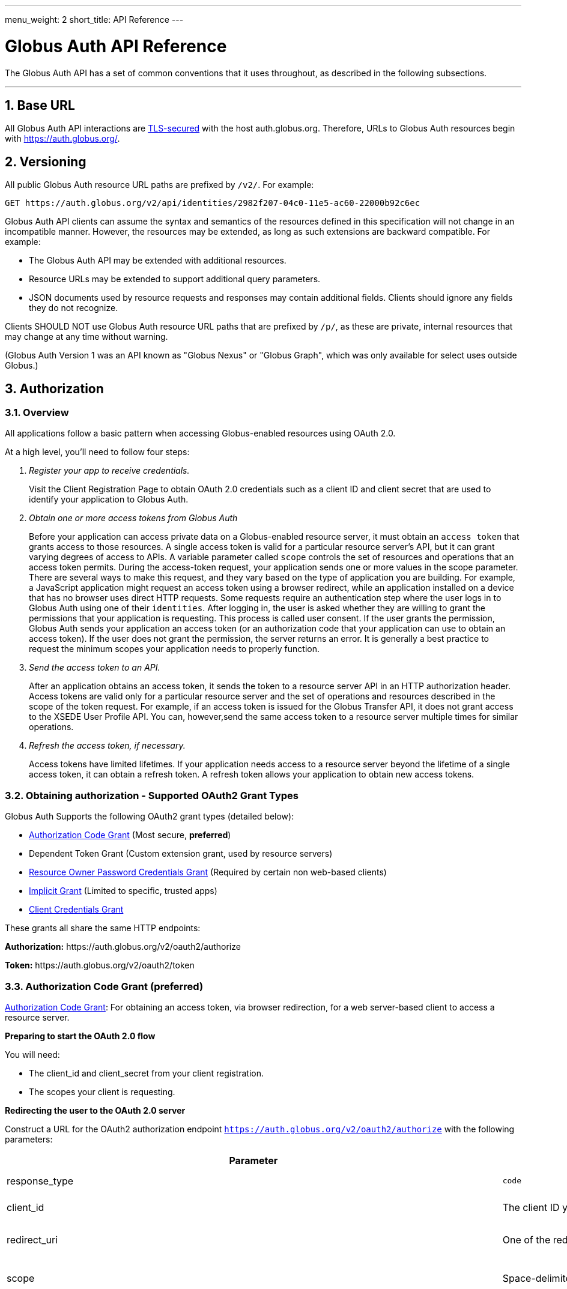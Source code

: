 ---
menu_weight: 2
short_title: API Reference
---

= Globus Auth API Reference
:toc:
:numbered:
:toc-placement: manual

The Globus Auth API has a set of common conventions that it uses
throughout, as described in the following subsections.

'''
toc::[]

== Base URL

All Globus Auth API interactions are
link:https://tools.ietf.org/html/rfc6749#section-1.6[TLS-secured] with the host auth.globus.org.
Therefore, URLs to Globus Auth resources begin with https://auth.globus.org/.

== Versioning

All public Globus Auth resource URL paths are prefixed by `/v2/`. For
example:

    GET https://auth.globus.org/v2/api/identities/2982f207-04c0-11e5-ac60-22000b92c6ec

Globus Auth API clients can assume the syntax and semantics of the
resources defined in this specification will not change in an
incompatible manner. However, the resources may be extended, as long as
such extensions are backward compatible. For example:

* The Globus Auth API may be extended with additional resources.
* Resource URLs may be extended to support additional query parameters.
* JSON documents used by resource requests and responses may contain
additional fields. Clients should ignore any fields they do not
recognize.

Clients SHOULD NOT use Globus Auth resource URL paths that are prefixed by
`/p/`, as these are private, internal resources that may change at any
time without warning.

(Globus Auth Version 1 was an API known as "Globus Nexus" or "Globus
Graph", which was only available for select uses outside Globus.)

== Authorization

=== Overview

All applications follow a basic pattern when accessing Globus-enabled resources
using OAuth 2.0.

At a high level, you'll need to follow four steps:

[qanda]
Register your app to receive credentials.::

Visit the Client Registration Page to obtain OAuth 2.0 credentials such as a client ID and client secret that are used to identify your application to
Globus Auth.

Obtain one or more access tokens from Globus Auth::

Before your application can access private data on a Globus-enabled resource
server, it must obtain an `access token` that grants access to those resources. A
single access token is valid for a particular resource server's API, but it
can grant varying degrees of access to  APIs. A variable parameter called
`scope` controls the set of resources and operations that an access token
permits. During the access-token request, your
application sends one or more values in the scope parameter.  There are
several ways to make this request, and they vary based on the type of
application you are building. For example, a JavaScript application might
request an access token using a browser redirect, while an
application installed on a device that has no browser uses direct HTTP requests.
Some requests require an authentication step where the user logs in to Globus
Auth using one of their `identities`. After logging in, the user is asked whether they
are willing to grant the permissions that your application is requesting. This
process is called user consent.  If the user grants the permission, Globus Auth
sends your application an access token (or an
authorization code that your application can use to obtain an access token).
If the user does not grant the permission, the server returns an error.  It is
generally a best practice to request the minimum scopes your application needs
to properly function.

Send the access token to an API.::

After an application obtains an access token, it sends the token to a
resource server API in an HTTP authorization header. Access tokens are
valid only for a particular resource server and the set of operations and
resources described in the scope of the token request. For example, if an access
token is issued for the Globus Transfer API, it does not grant access to the
XSEDE User Profile API. You can, however,send the same access token to a
resource server multiple times for similar operations.

Refresh the access token, if necessary.::

Access tokens have limited lifetimes. If your application needs access to a
resource server beyond the lifetime of a single access token, it can obtain a
refresh token. A refresh token allows your application to obtain new access
tokens.

=== Obtaining authorization - Supported OAuth2 Grant Types

Globus Auth Supports the following OAuth2 grant types (detailed below):

* link:https://tools.ietf.org/html/rfc6749#section-4.1[Authorization Code Grant] (Most secure, **preferred**)
* Dependent Token Grant (Custom extension grant, used by resource servers)
* link:https://tools.ietf.org/html/rfc6749#section-4.3[Resource Owner Password Credentials Grant] (Required by certain non web-based clients)
* link:https://tools.ietf.org/html/rfc6749#section-4.2[Implicit Grant] (Limited to specific, trusted apps)
* link:https://tools.ietf.org/html/rfc6749#section-4.4[Client Credentials Grant]

These grants all share the same HTTP endpoints:

**Authorization:** +++https://auth.globus.org/v2/oauth2/authorize+++

**Token:** +++https://auth.globus.org/v2/oauth2/token+++

=== Authorization Code Grant (preferred)

link:https://tools.ietf.org/html/rfc6749#section-4.1[Authorization Code Grant]: For obtaining an access token, via
browser redirection, for a web server-based client to access a resource server.

**Preparing to start the OAuth 2.0 flow**

You will need:

- The client_id and client_secret from your client registration.

- The scopes your client is requesting.

**Redirecting the user to the OAuth 2.0 server**

Construct a URL for the OAuth2 authorization endpoint `https://auth.globus.org/v2/oauth2/authorize` with the following parameters:

[options="header"]
|==================
|Parameter |Values |Description
|response_type| `code`| Determines whether Globus Auth returns an authorization code. For the authorization code grant, this value is always `code`
|client_id| The client ID you obtained when registering your client.| Identifies the client that is making the request.
The value passed in this parameter must exactly match the value issued for your client on  registration.
|redirect_uri| One of the redirect_uri values you registered for your client.| Determines where the response is sent.
The value of this parameter must exactly match one of the values listed for this client in the registration system. (including the http or https scheme, case, and trailing '/').
|scope| Space-delimited set of permissions that the application requests.| Identifies the access that your application is requesting.
The values passed in this parameter inform the consent screen that is shown to the user and the number of access tokens returned.
|state| Any string| Provides any state that might be useful to your application upon receipt of the response.
Whatever value you send here will be returned to your application unmodified. To mitigate against cross-site request forgery (CSRF), it
is strongly recommended to include an anti-forgery token in the state, and confirm it in the response. link:http://www.thread-safe.com/2014/05/the-correct-use-of-state-parameter-in.html[See here] for further suggestions on how to use the state parameter.
|access_type| online or offline| Indicates whether your application needs to access resources when the user is not present at the browser.
If access_type is offline, your application will be issued a refresh token along with the access token the first time it exchanges an authorization code for a token.
|===================

An example URL is shown below, with line breaks and spaces for readability.

 https://auth.globus.org/v2/oauth2/authorize?
  scope=urn%3Aglobus%3Aauth%3Ascope%3Aauth.globus.org%3Aview_identities+openid+email+profile&
  state=security_token%3D138r5719ru3e1%26url%3Dhttps://oa2cb.example.com/myHome&
  redirect_uri=https%3A%2F%2Foauth2-login-demo.example.com%2Fcallback&
  response_type=code&
  client_id=d430e6c8-b06f-4446-a060-2b6b2bc3e54a

After you create the request URL, redirect the user to it.

**Handling the OAuth 2.0 server response**

The OAuth 2.0 server responds to your application's access request by redirecting the user's browser
to the `redirect_uri` specified in the request.

If the user approves the access request, then the response contains an authorization code.
If the user does not approve the request, the response contains an error message.
All responses are returned to your application on the query string, as shown below:

An error response:

`https://oauth2-login-demo.example.com/callback?error=access_denied`

A successful authorization code response:

`https://oauth2-login-demo.example.com/callback?code=P7q7W91a-oMsCeLvIaQm6bTrgtp7`

IMPORTANT: If your response endpoint renders an HTML page, any resources on that page will be able to see the authorization
code in the URL. Scripts can read the URL directly, and all resources may be sent the URL in the Referer HTTP header.
Carefully consider if you want to send authorization credentials to all resources on that page (especially
third-party scripts such as social plugins and analytics). To avoid this issue, we recommend that the server
first handle the request, then redirect to another URL that doesn't include the response parameters.

After the web server receives the authorization code, it can exchange the authorization code for one or more access tokens.

To exchange an authorization code for an access token, POST to the `https://auth.globus.org/v2/oauth2/token` endpoint, with
an Authorization header containing an HTTP Basic Auth header for your client_id and client_secret, and including the
following field:

[options="header"]
|============
|Field | Description
|code | The authorization code returned from the previous authorization request.
|redirect_uri | The same value you sent in the previous authorization request.
|grant_type | As defined in the OAuth 2.0 specification, this field must contain a value of `authorization_code`.
|=============

The actual request might look like the following:

    POST /v2/oauth2/token HTTP/1.1
    Host: auth.globus.org
    Content-Type: application/x-www-form-urlencoded
    Authorization: Basic NDFjYTIwM2QtNzcwMy00NDYxLWFiNGItNjVhNjA0YjE2NjE5OjxDTElFTlRfU0VDUkVUPg==

    code=P7q7W91a-oMsCeLvIaQm6bTrgtp7&
    redirect_uri=https://oauth2-login-demo.example.com/callback&
    grant_type=authorization_code

A successful response to this request contains the following fields:

[options="header"]
|==========
|Field | Description
|access_token | The token that can be used to access resources.
|scope | Space-separated list of scopes the access token authorizes.
|resource_server | The resource server for which the access_token token is intended.
|expires_in | The remaining lifetime of the access token.
|token_type | Identifies the type of token returned. At this time, this field
will always have the value bearer.
|refresh_token | A token that may be used to obtain a new access token. Refresh
tokens are valid until the user revokes access. This field is only present if
the authorization request asked for offline access.
|id_token | A JWT containing details about the user as defined in the
link:https://openid.net/specs/openid-connect-core-1_0.html#IDToken[OpenIDConnect specification.]
Note: Currently, this field is always included by default, but soon it will only be present if the
'openid' scope was requested during the authorization request. If your application requires an id_token
you SHOULD request openid scopes during the authorization request.
|state | The state parameter your client application provided during the authorization request.
|other_tokens | If the client requested scopes that span multiple resource servers, this field will be present, and
it will contain an array of access token responses containing separate tokens for each resource server.
|==========

NOTE: If the client has requested any scopes against the Auth resource server (auth.globus.org) itself
    (e.g. 'openid', 'email', 'profile' or 'urn:globus:auth:scope:auth.globus.org:view_identities')
    then the access token returned in the top level of the response object will be valid for use with
    Auth. Tokens for other resource servers will be found under 'other_tokens'.

A successful response is returned as a JSON object, similar to the following:

    {
      "access_token": "E3SfxOvlvsQ49lTn6cA0RGfRXHcwy85q...",
      "expires_in": 3600,
      "refresh_token": "IlLACxpsG53v2zIuGCNPkoJXSF8gHbu8",
      "resource_server": "auth.globus.org",
      "scope": "urn:globus:auth:scope:auth.globus.org:view_identities",
      "state": "provided_by_client_to_prevent_replay_attacks",
      "token_type": "bearer",
      "other_tokens": [
        {
          "access_token": "OCsTf8AMydkPXTsv4stzT2QK5MA_S3a3...",
          "expires_in": 3600,
          "refresh_token": "TgwS5_BEFLsZbED42-agjfcriH0-pIee",
          "resource_server": "groups.api.globus.org",
          "scope": "urn:globus:auth:scope:nexus.api.globus.org:groups",
          "token_type": "bearer"
        },
        {
          "access_token": "oreTykUqQZfXXMqa5Zr9GoHaJsyF1AGX...",
          "expires_in": 3600,
          "refresh_token": "H-qpG4yMQqkfGLhwjHYy_73TY2PSSAVh",
          "resource_server": "atmosphere.jetstream.xsede.org",
          "scope": "urn:globus:auth:scope:atmosphere.jetstream.xsede.org:manage_data",
          "token_type": "bearer"
        },
        {
          "access_token": "tggaKq69-qJiDRHp5oPW_lllll5syWfZ...",
          "expires_in": 3600,
          "id_token": "eyJ0eXAiOiJKV1QiLA0KICJh...",
          "refresh_token": "auqmwrC5qb841p9QsxqwbPgABuiDqUUJ",
          "resource_server": "transfer.api.globus.org",
          "scope": "urn:globus:auth:scope:transfer.api.globus.org:monitor_ongoing",
          "token_type": "bearer"
        }
      ]
    }

==== Refresh Token Grant

If your application requires access beyond the lifetime of a single access token, it can request
offline access, and then use a refresh token to obtain fresh access tokens. Refresh tokens will
remain valid indefinitely if they are being used, but they expire after six months of inactivity.
They can also be explicitly revoked by a user.

POST request to +++https://auth.globus.org/v2/oauth2/token+++, with an HTTP Basic
Authorization header containing your client_id and client_secret.
The request must include the following parameters:

[options="header"]
|=============
|Field | Description
|refresh_token | The refresh token returned from the authorization code exchange.
|grant_type | As defined in the OAuth 2.0 specification, this field must contain a value of refresh_token.
|=============

Such a request will look similar to the following:

    POST /v2/oauth2/token HTTP/1.1
    Host: auth.globus.org
    Content-Type: application/x-www-form-urlencoded
    Authorization: Basic NDFjYTIwM2QtNzcwMy00NDYxLWFiNGItNjVhNjA0YjE2NjE5OjxDTElFTlRfU0VDUkVUPg==

    refresh_token=6BMfW9j53gdGImsiyUH5kU5RsR4zwI9lUVX-tqf8JXQ&
    grant_type=refresh_token

As long as the refresh_token has not expired or been revoked the response
includes a new access token. A response from such a request is shown below:

    {
      "access_token":"fFBGRNJru1FQd44AzqT3Zg...",
      "refresh_token": "6BMfW9j53gdGImsiyUH5kU5RsR4zwI9lUVX-tqf8JX",
      "expires_in":3920,
      "token_type":"Bearer",
    }

=== Implicit Grant

link:https://tools.ietf.org/html/rfc6749#section-4.2[Implicit Grant]: For obtaining an access token, via browser
redirection, for a Javascript client running in a browser.

Similar to the Authorization Code grant, except a token is returned directly to the browser.

This flow is not recommended, because it is less secure than the Authorization Code grant.

=== Resource Owner Password Credentials Grant

link:https://tools.ietf.org/html/rfc6749#section-4.3[Resource Owner Password Credentials Grant] : For obtaining an access
token for a non-browser-based client (e.g., command line, mobile, or
desktop application).

NOTE: This feature will only work with certain identity providers that are configured
      to support non-browser-based authentication based on username and password.

=== Client Credentials Grant

In some situations, you may want your Globus App to be able to take actions "as
itself", rather than on behalf of a user. For example, a data portal
application might have resources that are owned by the portal, rather than
belonging to a human user.

To accomodate this use case, Globus Auth supports what we call
"client-identities". Unlike a human identity that might have a username in the
form, `jane.doe@uchicago.edu`, client-identities have a username of the form
`<client_id>@clients.auth.globus.org`, where <client_id> is the UUID your
Globus App was issued at registration time. This identity can be used in
ACLs or for interactions with other services.

In order to take actions as the client-identity, you will need to use the
https://tools.ietf.org/html/rfc6749#section-4.4[OAuth2 `client_credentials` grant]
to retrieve an access_token (or multiple access tokens) valid for that identity.

NOTE: Only confidential clients that have been issued a client_secret
      may use the `client-credentials` grant.

POST to the `https://auth.globus.org/v2/oauth2/token` endpoint, with
an Authorization header containing an HTTP Basic Auth header for your client_id and client_secret, and including the
following fields:

[options="header"]
|============
|Field | Description
|scope | Space-separated list of scopes your client is requesting.
|grant_type | As defined in the OAuth 2.0 specification, this field must contain a value of `client_credentials`.
|=============

The actual request might look like the following:

    POST /v2/oauth2/token HTTP/1.1
    Host: auth.globus.org
    Content-Type: application/x-www-form-urlencoded
    Authorization: Basic NDFjYTIwM2QtNzcwMy00NDYxLWFiNGItNjVhNjA0YjE2NjE5OjxDTElFTlRfU0VDUkVUPg==

    scope=scope=openid+email+profile+urn%3Aglobus%3Aauth%3Ascope%3Atransfer.api.globus.org%3Aall&
    grant_type=client_credentials

A successful response to this request contains the following fields:

[options="header"]
|=================
|Field | Description
|access_token | The token that can be used to access resources.
|scope | Space-separated list of scopes the access token authorizes.
|resource_server | The resource server for which the access_token token is intended.
|expires_in | The remaining lifetime of the access token.
|token_type | Identifies the type of token returned. At this time, this field
will always have the value bearer.
|refresh_token | A token that may be used to obtain a new access token. Refresh
tokens are valid until the user revokes access. This field is only present if
the authorization request asked for offline access.
|id_token | A JWT containing details about the user as defined in the
link:https://openid.net/specs/openid-connect-core-1_0.html#IDToken[OpenIDConnect specification.]
Note: Currently, this field is always included by default, but soon it will only be present if the
'openid' scope was requested during the authorization request. If your application requires an id_token
you SHOULD request openid scopes during the authorization request.
|state | The state parameter your client application provided during the authorization request.
|other_tokens | If the client requested scopes that span multiple resource servers, this field will be present, and
it will contain an array of access token responses containing separate tokens for each resource server.
|==========

NOTE: The scope named first in the authorization request (excepting openid scopes)
      will determine the access token returned in the top level of the response object.


=== Verifying identity (via OpenID Connect ID Token)

WARNING: Currently, all OpenID Connect claims are returned in the `id_token` by default, regardless of requested scopes. In the near future, only requested claims will be returned. Your application should request the OpenID Connect scopes it requires.

Globus Auth's OAuth2 grants accept the following OpenID Connect scopes:

* openid: Requests that an OpenID Connect id_token be returned as part
of the
https://tools.ietf.org/html/rfc6749%23section-5.1&sa=D&ust=1459362629124000&usg=AFQjCNGUaPR7rbD_uRrLLMjM6Q-r9dlGxQ[OAuth2
Access Token Response], with the following claims:

** sub: The Globus Auth identity id of the effective identity of the
logged in Globus account. This effective may be the primary identity, or
the appropriate linked identity if this client requires an identity from
a particular provider.
** iss: The URL
"+++https://auth.globus.org+++"
** at_hash: Per OpenID Connect specification.
** aud: Per OpenID Connect specification.
** exp: Per OpenID Connect specification.
** iat: Per OpenID Connect specification.
** nonce: Per OpenID Connect specification.

* email: Adds the following claim in the id_token:

** email: The email address associated with the identity provided in the
"sub" claim.

* profile: Adds the following claim in the id_token:

** name: The identity's full name (e.g. Jane Doe) in displayable form.
** preferred_username: The identity username for the effective identity
id provided by the ‘sub' claim.

These claims are being made by Globus Auth (iss), on behalf of an
identity provider, about an identity (sub, name, email) that has been
provisioned by the identity provider with Globus Auth, and authenticated
by the identity provider via Globus Auth.

In order to verify the signature of the id_token, you can use the our public
keys at https://auth.globus.org/jwk.json

== API Endpoints

Unless otherwise noted, all REST calls are authenticated using the
HTTP Authorization header. Clients will need to include either a
link:https://tools.ietf.org/html/rfc6750[Bearer Token] (i.e. access token)
or link:https://tools.ietf.org/html/rfc7617[Basic Auth] credentials in the
Authorization header of the request.

Globus Auth will return will return HTTP 401 Unauthorized for any call
that is missing the relevant header information, or if the access token
has expired or been revoked, unless it is specifically noted that the
call requires no authorization or some other form of authorization. It
is recommend that resource owner APIs do the same.

=== Including associated resources ("side-loading")

Some resource requests can have an "include" query parameter, followed by a
list of fields that specify what associated resources should be included
in the response. For example:

    GET /v2/api/identities/2982f207-04c0-11e5-ac60-22000b92c6ec?include=identity_provider

will respond not just with requested identity resource document, but
also the associated identity_provider resource document.

=== CORS

+++https://auth.globus.org+++ supports link:http://en.wikipedia.org/wiki/Cross-origin_resource_sharing[CrossOrigin Resource Sharing (CORS)]
to allow any client to directly access the Globus Auth API.

//URL trailing /
//^^^^^^^^^^^^^^^^^^^^^

//A trailing / on a URL path is not significant. Globus Auth will
//interpret URLs with and without a trailing / in the same way.

=== GET or POST /v2/oauth2/userinfo resource

[cols="default,default,asciidoc",options="header"]
|=============
|Field | Type | Description
|sub | UUID
|Globus Auth issued identity id, guaranteed to uniquely identify a single
identity. *Included with all responses.*
|preferred_username|String|The username of the identity. *Included with responses for the 'profile' scope*
|name|String|The user's name (e.g. 'Jane Doe'). *Included with responses for the 'profile' scope*
|email|String|The email address associated with the identity, if known. *Included with responses for the 'email' scope*


As described in http://openid.net/specs/openid-connect-core-1_0.html#UserInfo[Section 5.3 of the OpenID Connect specification], this
resource returns 'claims' about a user's identity. These are the same claims that are returned in the JWT 'id_token'
alongside the access token. In order to access this resource, your request MUST be authenticated with an access token
in the HTTP Authorization header, and valid for at least the 'openid' scope. Additional claims will be returned
if the token is valid for the 'profile' and 'email' scopes.

Example request:

    GET /v2/oauth2/userinfo HTTP/1.1
    Host: auth.globus.org
    Authorization: Bearer A7oU1xJ8-ddvRiMf-ZFDvXb

Example response:

    {
      "email": "ztaylor@example.com",
      "name": "Zachary Taylor",
      "preferred_username": "ztaylor@globusid.org",
      "sub": "e9a5903a-cb98-11e5-a7fa-afe061bd0f40"
    }



=== /v2/api/identities resources

Resource type: identity

[cols="default,default,asciidoc",options="header"]
|=============
|Field | Type | Description
|id | UUID
|Globus Auth issued identity id, guaranteed to uniquely identify a single
identity, even if the identity username associated with the identity is
changed or re-used by the identity provider. An id will never be
re-used. *This field is visible to all clients.*
|username|String|The username of the identity.

The identity username is guaranteed to be unique amongst all Globus Auth
identities at any given time. However, since identity providers can
change or re-use usernames the following caveats apply:

* The identity username associated with a given identity id is NOT
guaranteed to remain constant over time.
* A single identity username MAY be associated with different identity
ids over time

If identity category is ssh-public-key, the identity username is the
hash of the public key. (TBD: Define hash algorithm and encoding.)
Otherwise, the identity username is defined by the issuing identity
provider.

*This field is visible to all clients.*

|status | String enum
|One of:

- "unused", indicating that no user has proven ownership of this
identity by authenticating with it. Resource servers may assign
permissions to an unused identity. (See GET /v2/api/identities/<name>.)
- "used", indicating that a user has proven ownership of this identity.
The identity will typically, but not necessarily, be associated with a
Globus Account.
- "private", indicicating that the user has restricted visibility of their
identity.
- "closed", indicating that this identity is no longer valid, typically
because the provider has revoked it and perhaps reused the identity
username. When an identity is closed, it will be removed from all Globus
accounts, and end-users can no longer authenticate with this identity.
Resource servers MAY remove any permissions associated with a closed
identity, though since it is removed from all Globus accounts it will
never be included in a token's identities list, so will never result in
matching a permission.

|email
|String
|Identity provider specified email address for this identity.

This email address may be used by Globus Auth, clients and resource
servers for email notifications related to this identity.

Globus Auth provides no guarantees about the email address, including
whether the email address has been verified, or if emails sent to this
address will be successfully delivered.

|name |String
|Identity provider specified display name (e.g., user's full name) for
this identity.

|organization | String
|The name of the organization this identity is associated with.
This may be set by the provider or, if the provider does not set it, by the user
themselves.
|=======================

=== GET /v2/api/identities/<id>

Responds with an identity resource type document for the identity with
the specified <id>.

The response may not include all fields, depending on the identity's
visibility policy.  However, the identity id, category, and name fields
are always visible to all clients.

=== GET /v2/api/identities?identity_ids=<list-of-identity-ids>

Returns a list of identity resource type documents for the comma
separated list of identity ids.

If the identity_id does not exist, it is not in the list…

An identity document may not include all fields, depending on the
identity's visibility policy.

=== GET /v2/api/identities?usernames=<list-of-identity-names>

Returns a list of identity resource type documents for the comma
separated list of identity ids.

WARNING: An identity username must not be used as the unique identifier
for an identity, because an identity provider may reuse an identity
username over time. Clients must always use an identity id as the unique
identifier when persisting an identity in its own records (e.g., in an access
control policy).

If a field in an identity resource is not visible to the client (e.g.,
due to that identity's visibility policy), that field will have a value
of null.

Example request:

    GET /v2/api/identities?usernames=webapptester1%40globusid.org,webapptester2%40globusid.org HTTP/1.1
    Host: auth.globus.org
    Authorization: Bearer A7oU1xJ8-ddvRiMf-ZFDvXb

Example response:

    {
      "included": {
        "identity_providers": [
          {
            "id": "41143743-f3c8-4d60-bbdb-eeecaba85bd9",
            "name": "Globus ID"
          }
        ]
      },
      "identities": [
        {
          "username": "webapptester1@globusid.org",
          "status": "used",
          "name": "Jane Tester",
          "id": "e9873f94-032a-11e6-afde-cb613ccc97a9",
          "identity_provider": "41143743-f3c8-4d60-bbdb-eeecaba85bd9",
          "organization": "Globus",
          "email": "webapptester1@example.com"
        },
        {
          "username": "webapptester2@globusid.org",
          "status": "private",
          "name": null,
          "id": "e987941c-032a-11e6-afdf-7b65304db5f1",
          "identity_provider": "41143743-f3c8-4d60-bbdb-eeecaba85bd9",
          "organization": null,
          "email": null
        }
      ]
    }

== API for Resource Servers

Globus Auth provides a set of API resources for use only by resource
providers.

=== Token Introspection (POST /v2/oauth2/token/introspect)

This can only be used by a resource server, authorized using that
resource server's client identifier and client secret.

This resource conforms to the
link:https://tools.ietf.org/html/rfc7662&sa=D&ust=1459362629167000&usg=AFQjCNE4XOZ2Si4HXEsT5HWm_bwUCVKuhw[RFC
7662], OAuth 2.0 Token Introspection.

When a resource server receives a request from a client, it must
validate the access token included in the request (<request access
token>), and learn more information about the authorization granted by
this request access token. The resource server does so by performing an
HTTP POST on /v2/oauth2/token/introspect, with parameters sent as
"application/x-www-form-urlencoded" data as defined in
link:https://www.w3.org/TR/2014/REC-html5-20141028/iana.html#application/x-www-form-urlencoded[W3C recommendations].

Request parameters are:

[options="header"]
|=============
|Parameter | Description
|token | The request access token on which this request is performing introspection.
|include | Request optional fields be included in the response. Currently the only supported value is `identities_set`, which will include the list of all
identities ids (primary and linked) that are associated with this Globus Auth account.
|============

This request's Authorization header must contain resource server's
client identifier (client_id) and client secret (client_secret) in a
base64-encoded "Basic Authorization" scheme.

The response to this POST is an
https://tools.ietf.org/html/rfc7662&sa=D&ust=1459362629171000&usg=AFQjCNHaeyBUgdetJ9zYyXb_T5AxWDOhpQ[RFC
7662] compliant JSON document with the following fields:

Resource type: token/introspect

[options="header"]
|=============
|Field | Type | Description
|active | Bool | False if the token has expired or been revoked, true otherwise.
|scope | Space-separated List of Strings | List of scopes to which this access token authorizes access.
|sub | UUID | An effective identity id belonging to the account associated with this access token. This effective identity is either the primary identity of
the account, or if the client requires an identity issued by a
particular identity provider, then it may be the appropriate linked
identity from the account.
|username | String | The identity username for the effective identity id provided by the sub field.
|name | String/null | The display name for the effective identity of this token, typically a
full name. May be null, if the user has restricted their identity
visibility.
|email* | String/null | The email address associated with the effective identity of this token.
May be null, if the user has restricted their identity visibility.
|client_id | UUID | The Globus Auth issued client id of the client to which this token was issued.
|aud | List of strings | Identifier of the audiences for whom this token is intended. This will include both the resource server DNS name
and the client_id of the client to which this token was issued. In order to avoid a 'confused deputy' attack, clients and resource servers SHOULD validate that they are among the intended
audience for a token.
|iss | String | String representing the issuer of this token, which will always be
`https://auth.globus.org`. Note: During the transition from Globus Nexus to Globus Auth, legacy
tokens will have iss set to `https://nexus.api.globusonline.org`.
|exp | Timestamp | Integer timestamp, measured in the number of seconds since January 1 1970 UTC, indicating when this token will expire.
|iat |Timestamp | Integer timestamp, measured in the number of seconds since January 1 1970 UTC, indicating when this token was originally issued.
|nbf | Timestamp |Integer timestamp, measured in the number of seconds since January 1 1970 UTC, indicating when this token is not to be used before.
|identities_set* [OPTIONAL] | List of UUIDs | A list of all identities ids (primary and linked) that are associated
with this Globus Auth account, which are visible to this resource
server. For performance reasons, this field is only included when the client
requests it with the parameter include=identities_set in the POST body.
|================

WARNING: Some identity providers reuse identity usernames, so over time
an identity username may map to different identity ids. Clients must use
the identity id as the persistent identifier of an identity.

+++* =+++ Not part of RFC7662, Globus Auth-specific extension fields.

If the <request access token> does not exist, or was issued by Globus
Auth for use with a different resource server, then the HTTP response
will be 401 Unauthorized.

Example request:

        POST /v2/oauth2/token/introspect HTTP/1.1

        Host: auth.globus.org

        Accept: application/json

Content-Type: application/x-www-form-urlencoded

        Authorization: Basic MmZkYTQxNDktODJmZi00OTM3LT

        token=A7oU1xJ8-ddvRiMf-ZFDvXb&include=identities_set

Example response:

    HTTP/1.1 200 OK

    Content-Type: application/json

    {
        "active": true,
        "scope": "urn:globus:auth:scope:service.example.com:all",
        "client_id": "d430e6c8-b06f-4446-a060-2b6b2bc3e54a",
        "sub": "2982f207-04c0-11e5-ac60-22000b92c6ec",
        "username": "user1@example.com",
        "aud": "server.example.com",
        "iss": "https://auth.globus.org/",
        "exp": 1419356238,
        "iat": 1419350238,
        "nbf": 1419350238,
        "identities_set": [
            "2982f207-04c0-11e5-ac60-22000b92c6ec",
            "3982f207-04c0-11e5-ac60-22000b92c6ed"
        ],
        "name": "Joe User",
        "email": "user1@example.dom"
    }

NOTE: Globus Auth uses POST rather than GET in accordance with
    RFC7662 because of security concerns with passing an access token as
    part of a URL. An access token is a bearer token, so great care must be
    taken to ensure its confidentiality. However, web servers, proxies, and
    clients routinely log URLs. If URLs contain access tokens, and the logs
    are not properly sanitized or kept sufficiently confidential, they
    become a potential target for an attacker. By using a POST with the
    <request access token> included in the request body, the access token is
    not included in the URL.

=== Dependent Token Grant (POST /v2/oauth2/token)

This can only be used by a resource server, authorized using that
resource server's client identifier and client secret.

When a resource server receives a request from a client, after
validating the access token included in the request (<request access
token>) via link:#token_introspection_post_v2_oauth2_token_introspect[token introspection (POST
/v2/oauth2/token/introspect)], the resource server may need to retrieve
dependent access tokens that allow this resource server to act as a
client to other resource servers on behalf of the client. The resource
server does so by performing a Globus Auth "Dependent Token Grant",
which is an
https://tools.ietf.org/html/rfc6749%23section-4.5&sa=D&ust=1459362629207000&usg=AFQjCNHTauLReWKZtkzxV_PeVBmHsee8Pg[OAuth2
Extension
Gran]https://tools.ietf.org/html/rfc6749%23section-4.5&sa=D&ust=1459362629208000&usg=AFQjCNFJB2wM921oz2y52Ak0FSf0hi0q9Q[t].

In conformance with the OAuth2 standard, the resource server does so by
performing an HTTP POST on /v2/oauth2/token, with parameters sent as
"application/x-www-form-urlencoded" data as defined in
link:https://www.w3.org/TR/2014/REC-html5-20141028/iana.html#application/x-www-form-urlencoded[W3C recommendations].

Request parameters are:

options="header"]
|=============
|Parameter | Value | Description
|grant_type | `urn:globus:auth:grant_type:dependent_token` | Custom OAuth2 extension grant type
|token | <request access token> | The
|access_type | `online` or `offline` (default: `online`) |
If `offline`, include any refresh tokens to which the resource server is entitled.
Whether or not refresh tokens are included depends on whether the scope policies allow it.
|============

This request's Authorization header must contain resource server's
client identifier (client_id) and client secret (client_secret) in a
base64-encoded "Basic Authorization" scheme.

Example request:

   POST /v2/oauth2/token HTTP/1.1
        Host: auth.globus.org
        Content-Type: application/x-www-form-urlencoded
        Authorization: Basic <Resource Server's Client Credentials>

   grant_type=urn:globus:auth:grant_type:dependent_token&token=A7oU1xJ8-ddvRiMf-ZFDvXb

The response will be a JSON document containing an array of OAuth2
standard
https://tools.ietf.org/html/rfc6749%23section-5.1&sa=D&ust=1459362629212000&usg=AFQjCNHRcoOSgfcymFXxnouwGm5G6KN_Kw[access_token
response documents]. The number of tokens returned and their scopes are
pre-determined by the scope dependencies registered with Globus Auth by
the resource server administrators. The resource server does not have
the ability to request particular scopes when using this grant type.

For example, if the above request was made by the
transfer.api.globus.org resource server upon receipt of a request to its
urn:globus:auth:scope:service.example.com:all scope, and that scope is
configured to require dependent scopes of
urn:globus:auth:scope:groups.api.globus.org:check_membership and
urn:globus:auth:scope:auth.globus.org:view_identities scopes, then an
example response would be:

    HTTP/1.1 200 OK

    Content-Type: application/json

    [
        {
            "access_token": "r5qwkEz0lWJdpdknlDBmndC2G7wpTSOk...",
            "resource_server": "auth.globus.org",
            "scope":
    "urn:globus:auth:scope:auth.globus.org:view_identities",
            "expires_in": 3600,
            "refresh_token": "kUKDtLe_xDA4Qxd-ZI-rcFqrBlJj7zXx",
            "token_type": "bearer"
        },
        {
            "access_token": "7ZdPhhvija1MUDw6koBYgAAGnbrU79qF...",
            "resource_server": "groups.api.globus.org",
            "scope":
    "urn:globus:auth:scope:groups.api.globus.org:check_membership",
            "expires_in": 3600,
            "refresh_token": "dPVJBKAUs0x8UW4zhgQWv6snDmo2X72E",
            "token_type": "bearer"
        }
    ]

== References

* [OIDC]  N. Sakimura, N., J. Bradley, J., M. Jones, M., B. de Medeiros,
B., C. Mortimore, C., "OpenID Connect Core 1.0", November 8, 2014,
<http://openid.net/specs/openid-connect-core-1_0.html[http://openid.net/specs/openid-connect-core-1_0.html]>.
* [REFEDS-RS]  "REFEDS Research and Scholarship Entity Category, Version
1.2", November 2014,
<https://refeds.org/category/research-and-scholarship/[https://refeds.org/category/research-and-scholarship/]>.
* [RFC6749]  Hardt, D., Ed., "The OAuth 2.0 Authorization Framework",
RFC 6749, DOI 10.17487/RFC6749, October 2012,
<http://www.rfc-editor.org/info/rfc6749[http://www.rfc-editor.org/info/rfc6749]>.
* [RFC7159]  Bray, T., Ed., "The JavaScript Object Notation (JSON) Data
Interchange Format", RFC 7159, DOI 10.17487/RFC7159, March 2014,
<http://www.rfc-editor.org/info/rfc7159[http://www.rfc-editor.org/info/rfc7159]>.
* [RFC7231]  Fielding, R., Ed. and J. Reschke, Ed., "Hypertext Transfer
Protocol (HTTP/1.1): Semantics and Content", RFC 7231, DOI
10.17487/RFC7231, June 2014,
<http://www.rfc-editor.org/info/rfc7231[http://www.rfc-editor.org/info/rfc7231]>.
* [RFC7662]  Richer, J., Ed., "OAuth 2.0 Token Introspection", RFC 7662,
DOI 10.17487/RFC6749, October 2015,
<https://www.rfc-editor.org/info/rfc7662[https://www.rfc-editor.org/info/rfc7662]>.
* [W3C.REC-html5-20141028]  Hickson, I., Berjon, R., Faulkner, S.,
Leithead, T., Navara, E., 0'Connor, E., and S. Pfeiffer, "HTML5", World
Wide Web Consortium Recommendation REC-html5-20141028, October 2014,
<http://www.w3.org/TR/2014/REC-html5-20141028[http://www.w3.org/TR/2014/REC-html5-20141028]>.

_Portions of this document were adapted from
link:https://developers.google.com/identity/protocols/OAuth2[Google documentation] under
the terms of the link:http://creativecommons.org/licenses/by/3.0/[Creative Commons.]_
